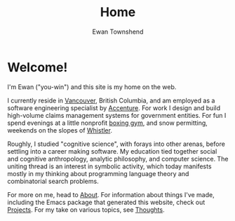 #+Title: Home
#+Author: Ewan Townshend
#+Options: toc:3 ^:nil title:nil


#+BEGIN_EXPORT html
<div style="width:100%; display:block;">
<div style="max-width:300px; display:block; margin-left:auto; margin-right:auto;">
#+END_EXPORT
#+ATTR_HTML: :style max-width:300px; border-radius: 10%;
[[./images/headshot.jpg]]
#+BEGIN_EXPORT html
</div>
</div>
#+END_EXPORT

* Welcome!

I'm Ewan ("you-win") and this site is my home on the web.

I currently reside in [[https://en.wikipedia.org/wiki/Vancouver][Vancouver]], British Columbia, and am employed as a software engineering specialist by [[https://en.wikipedia.org/wiki/Accenture][Accenture]]. For work I design and build high-volume claims management systems for government entities. For fun I spend evenings at a little nonprofit [[https://www.eastsideboxingclub.com/][boxing gym]], and snow permitting, weekends on the slopes of [[https://agnarchy.com/wp-content/uploads/2016/08/Winter-Dual-Mountain-Village-Evening-Bluebird-Lights-DavidMcColm-26390.jpg][Whistler]].

Roughly, I studied "cognitive science", with forays into other arenas, before settling into a career making software. My education tied together social and cognitive anthropology, analytic philosophy, and computer science. The uniting thread is an interest in symbolic activity, which today manifests mostly in my thinking about programming language theory and combinatorial search problems.

For more on me, head to [[file:about.org][About]]. For information about things I've made, including the Emacs package that generated this website, check out [[file:projects.org][Projects]]. For my take on various topics, see [[file:thoughts.org][Thoughts]].
